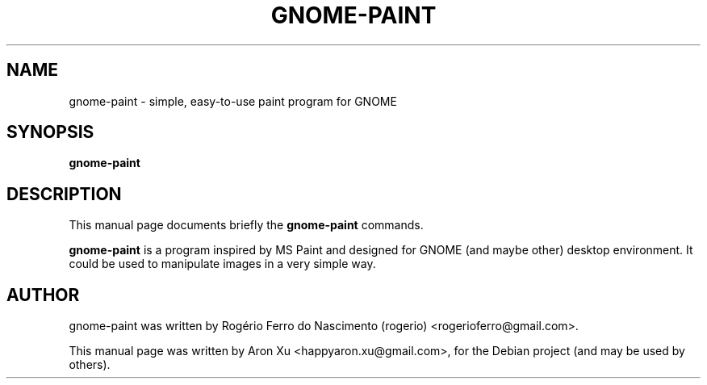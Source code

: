 .\"                                      Hey, EMACS: -*- nroff -*-
.\" First parameter, NAME, should be all caps
.\" Second parameter, SECTION, should be 1-8, maybe w/ subsection
.\" other parameters are allowed: see man(7), man(1)
.TH GNOME-PAINT 1 "June 15, 2010"
.\" Please adjust this date whenever revising the manpage.
.\"
.\" Some roff macros, for reference:
.\" .nh        disable hyphenation
.\" .hy        enable hyphenation
.\" .ad l      left justify
.\" .ad b      justify to both left and right margins
.\" .nf        disable filling
.\" .fi        enable filling
.\" .br        insert line break
.\" .sp <n>    insert n+1 empty lines
.\" for manpage-specific macros, see man(7)
.SH NAME
gnome-paint \- simple, easy-to-use paint program for GNOME
\fB
.RE
\fB
.SH SYNOPSIS
.nf
.fam C
\fBgnome-paint\fP

.fam T
.fi
.fam T
.fi
.SH DESCRIPTION
This manual page documents briefly the
.B gnome-paint
commands.
.PP
.\" TeX users may be more comfortable with the \fB<whatever>\fP and
.\" \fI<whatever>\fP escape sequences to invode bold face and italics,
.\" respectively.
\fBgnome-paint\fP is a program inspired by MS Paint and designed 
for GNOME (and maybe other) desktop environment.  It could be used to 
manipulate images in a very simple way.

.SH AUTHOR
gnome-paint was written by Rogério Ferro do Nascimento (rogerio) 
<rogerioferro@gmail.com>.
.PP
This manual page was written by Aron Xu <happyaron.xu@gmail.com>,
for the Debian project (and may be used by others).
